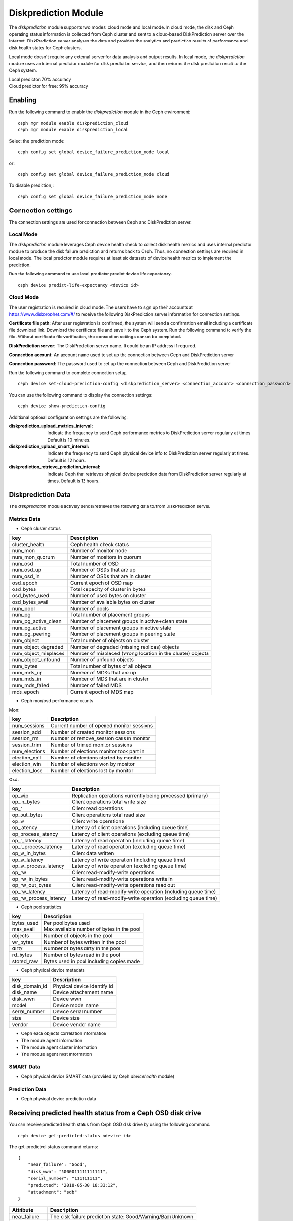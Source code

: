 .. _diskprediction:

=====================
Diskprediction Module
=====================

The *diskprediction* module supports two modes: cloud mode and local mode. In cloud mode, the disk and Ceph operating status information is collected from Ceph cluster and sent to a cloud-based DiskPrediction server over the Internet. DiskPrediction server analyzes the data and provides the analytics and prediction results of performance and disk health states for Ceph clusters.

Local mode doesn't require any external server for data analysis and output results. In local mode, the *diskprediction* module uses an internal predictor module for disk prediction service, and then returns the disk prediction result to the Ceph system.

| Local predictor: 70% accuracy
| Cloud predictor for free: 95% accuracy

Enabling
========

Run the following command to enable the *diskprediction* module in the Ceph
environment::

    ceph mgr module enable diskprediction_cloud
    ceph mgr module enable diskprediction_local


Select the prediction mode::

    ceph config set global device_failure_prediction_mode local

or::

    ceph config set global device_failure_prediction_mode cloud

To disable prediction,::

  ceph config set global device_failure_prediction_mode none


Connection settings
===================
The connection settings are used for connection between Ceph and DiskPrediction server.

Local Mode
----------

The *diskprediction* module leverages Ceph device health check to collect disk health metrics and uses internal predictor module to produce the disk failure prediction and returns back to Ceph. Thus, no connection settings are required in local mode. The local predictor module requires at least six datasets of device health metrics to implement the prediction.

Run the following command to use local predictor predict device life expectancy.

::

    ceph device predict-life-expectancy <device id>


Cloud Mode
----------

The user registration is required in cloud mode. The users have to sign up their accounts at https://www.diskprophet.com/#/ to receive the following DiskPrediction server information for connection settings.

**Certificate file path**: After user registration is confirmed, the system will send a confirmation email including a certificate file download link. Download the certificate file and save it to the Ceph system. Run the following command to verify the file. Without certificate file verification, the connection settings cannot be completed.

**DiskPrediction server**: The DiskPrediction server name. It could be an IP address if required.

**Connection account**: An account name used to set up the connection between Ceph and DiskPrediction server

**Connection password**: The password used to set up the connection between Ceph and DiskPrediction server

Run the following command to complete connection setup.

::

    ceph device set-cloud-prediction-config <diskprediction_server> <connection_account> <connection_password> <certificate file path>


You can use the following command to display the connection settings:

::

    ceph device show-prediction-config


Additional optional configuration settings are the following:

:diskprediction_upload_metrics_interval: Indicate the frequency to send Ceph performance metrics to DiskPrediction server regularly at times.  Default is 10 minutes.
:diskprediction_upload_smart_interval: Indicate the frequency to send Ceph physical device info to DiskPrediction server regularly at times.  Default is 12 hours.
:diskprediction_retrieve_prediction_interval: Indicate Ceph that retrieves physical device prediction data from DiskPrediction server regularly at times.  Default is 12 hours.



Diskprediction Data
===================

The *diskprediction* module actively sends/retrieves the following data to/from DiskPrediction server.


Metrics Data
-------------
- Ceph cluster status

+----------------------+-----------------------------------------+
|key                   |Description                              |
+======================+=========================================+
|cluster_health        |Ceph health check status                 |
+----------------------+-----------------------------------------+
|num_mon               |Number of monitor node                   |
+----------------------+-----------------------------------------+
|num_mon_quorum        |Number of monitors in quorum             |
+----------------------+-----------------------------------------+
|num_osd               |Total number of OSD                      |
+----------------------+-----------------------------------------+
|num_osd_up            |Number of OSDs that are up               |
+----------------------+-----------------------------------------+
|num_osd_in            |Number of OSDs that are in cluster       |
+----------------------+-----------------------------------------+
|osd_epoch             |Current epoch of OSD map                 |
+----------------------+-----------------------------------------+
|osd_bytes             |Total capacity of cluster in bytes       |
+----------------------+-----------------------------------------+
|osd_bytes_used        |Number of used bytes on cluster          |
+----------------------+-----------------------------------------+
|osd_bytes_avail       |Number of available bytes on cluster     |
+----------------------+-----------------------------------------+
|num_pool              |Number of pools                          |
+----------------------+-----------------------------------------+
|num_pg                |Total number of placement groups         |
+----------------------+-----------------------------------------+
|num_pg_active_clean   |Number of placement groups in            |
|                      |active+clean state                       |
+----------------------+-----------------------------------------+
|num_pg_active         |Number of placement groups in active     |
|                      |state                                    |
+----------------------+-----------------------------------------+
|num_pg_peering        |Number of placement groups in peering    |
|                      |state                                    |
+----------------------+-----------------------------------------+
|num_object            |Total number of objects on cluster       |
+----------------------+-----------------------------------------+
|num_object_degraded   |Number of degraded (missing replicas)    |
|                      |objects                                  |
+----------------------+-----------------------------------------+
|num_object_misplaced  |Number of misplaced (wrong location in   |
|                      |the cluster) objects                     |
+----------------------+-----------------------------------------+
|num_object_unfound    |Number of unfound objects                |
+----------------------+-----------------------------------------+
|num_bytes             |Total number of bytes of all objects     |
+----------------------+-----------------------------------------+
|num_mds_up            |Number of MDSs that are up               |
+----------------------+-----------------------------------------+
|num_mds_in            |Number of MDS that are in cluster        |
+----------------------+-----------------------------------------+
|num_mds_failed        |Number of failed MDS                     |
+----------------------+-----------------------------------------+
|mds_epoch             |Current epoch of MDS map                 |
+----------------------+-----------------------------------------+


- Ceph mon/osd performance counts

Mon:

+----------------------+-----------------------------------------+
|key                   |Description                              |
+======================+=========================================+
|num_sessions          |Current number of opened monitor sessions|
+----------------------+-----------------------------------------+
|session_add           |Number of created monitor sessions       |
+----------------------+-----------------------------------------+
|session_rm            |Number of remove_session calls in monitor|
+----------------------+-----------------------------------------+
|session_trim          |Number of trimed monitor sessions        |
+----------------------+-----------------------------------------+
|num_elections         |Number of elections monitor took part in |
+----------------------+-----------------------------------------+
|election_call         |Number of elections started by monitor   |
+----------------------+-----------------------------------------+
|election_win          |Number of elections won by monitor       |
+----------------------+-----------------------------------------+
|election_lose         |Number of elections lost by monitor      |
+----------------------+-----------------------------------------+

Osd:

+----------------------+-----------------------------------------+
|key                   |Description                              |
+======================+=========================================+
|op_wip                |Replication operations currently being   |
|                      |processed (primary)                      |
+----------------------+-----------------------------------------+
|op_in_bytes           |Client operations total write size       |
+----------------------+-----------------------------------------+
|op_r                  |Client read operations                   |
+----------------------+-----------------------------------------+
|op_out_bytes          |Client operations total read size        |
+----------------------+-----------------------------------------+
|op_w                  |Client write operations                  |
+----------------------+-----------------------------------------+
|op_latency            |Latency of client operations (including  |
|                      |queue time)                              |
+----------------------+-----------------------------------------+
|op_process_latency    |Latency of client operations (excluding  |
|                      |queue time)                              |
+----------------------+-----------------------------------------+
|op_r_latency          |Latency of read operation (including     |
|                      |queue time)                              |
+----------------------+-----------------------------------------+
|op_r_process_latency  |Latency of read operation (excluding     |
|                      |queue time)                              |
+----------------------+-----------------------------------------+
|op_w_in_bytes         |Client data written                      |
+----------------------+-----------------------------------------+
|op_w_latency          |Latency of write operation (including    |
|                      |queue time)                              |
+----------------------+-----------------------------------------+
|op_w_process_latency  |Latency of write operation (excluding    |
|                      |queue time)                              |
+----------------------+-----------------------------------------+
|op_rw                 |Client read-modify-write operations      |
+----------------------+-----------------------------------------+
|op_rw_in_bytes        |Client read-modify-write operations write|
|                      |in                                       |
+----------------------+-----------------------------------------+
|op_rw_out_bytes       |Client read-modify-write operations read |
|                      |out                                      |
+----------------------+-----------------------------------------+
|op_rw_latency         |Latency of read-modify-write operation   |
|                      |(including queue time)                   |
+----------------------+-----------------------------------------+
|op_rw_process_latency |Latency of read-modify-write operation   |
|                      |(excluding queue time)                   |
+----------------------+-----------------------------------------+


- Ceph pool statistics

+----------------------+-----------------------------------------+
|key                   |Description                              |
+======================+=========================================+
|bytes_used            |Per pool bytes used                      |
+----------------------+-----------------------------------------+
|max_avail             |Max available number of bytes in the pool|
+----------------------+-----------------------------------------+
|objects               |Number of objects in the pool            |
+----------------------+-----------------------------------------+
|wr_bytes              |Number of bytes written in the pool      |
+----------------------+-----------------------------------------+
|dirty                 |Number of bytes dirty in the pool        |
+----------------------+-----------------------------------------+
|rd_bytes              |Number of bytes read in the pool         |
+----------------------+-----------------------------------------+
|stored_raw            |Bytes used in pool including copies made |
+----------------------+-----------------------------------------+

- Ceph physical device metadata

+----------------------+-----------------------------------------+
|key                   |Description                              |
+======================+=========================================+
|disk_domain_id        |Physical device identify id              |
+----------------------+-----------------------------------------+
|disk_name             |Device attachement name                  |
+----------------------+-----------------------------------------+
|disk_wwn              |Device wwn                               |
+----------------------+-----------------------------------------+
|model                 |Device model name                        |
+----------------------+-----------------------------------------+
|serial_number         |Device serial number                     |
+----------------------+-----------------------------------------+
|size                  |Device size                              |
+----------------------+-----------------------------------------+
|vendor                |Device vendor name                       |
+----------------------+-----------------------------------------+

- Ceph each objects correlation information
- The module agent information
- The module agent cluster information
- The module agent host information


SMART Data
-----------
- Ceph physical device SMART data (provided by Ceph *devicehealth* module)


Prediction Data
----------------
- Ceph physical device prediction data


Receiving predicted health status from a Ceph OSD disk drive
============================================================

You can receive predicted health status from Ceph OSD disk drive by using the
following command.

::

    ceph device get-predicted-status <device id>


The get-predicted-status command returns:


::

    {
	"near_failure": "Good",
	"disk_wwn": "5000011111111111",
	"serial_number": "111111111",
	"predicted": "2018-05-30 18:33:12",
	"attachment": "sdb"
    }


+--------------------+-----------------------------------------------------+
|Attribute           | Description                                         |
+====================+=====================================================+
|near_failure        | The disk failure prediction state:                  |
|                    | Good/Warning/Bad/Unknown                            |
+--------------------+-----------------------------------------------------+
|disk_wwn            | Disk WWN number                                     |
+--------------------+-----------------------------------------------------+
|serial_number       | Disk serial number                                  |
+--------------------+-----------------------------------------------------+
|predicted           | Predicted date                                      |
+--------------------+-----------------------------------------------------+
|attachment          | device name on the local system                     |
+--------------------+-----------------------------------------------------+

The *near_failure* attribute for disk failure prediction state indicates disk life expectancy in the following table.

+--------------------+-----------------------------------------------------+
|near_failure        | Life expectancy (weeks)                             |
+====================+=====================================================+
|Good                | > 6 weeks                                           |
+--------------------+-----------------------------------------------------+
|Warning             | 2 weeks ~ 6 weeks                                   |
+--------------------+-----------------------------------------------------+
|Bad                 | < 2 weeks                                           |
+--------------------+-----------------------------------------------------+


Debugging
=========

If you want to debug the DiskPrediction module mapping to Ceph logging level,
use the following command.

::

    [mgr]

        debug mgr = 20

With logging set to debug for the manager the module will print out logging
message with prefix *mgr[diskprediction]* for easy filtering.

